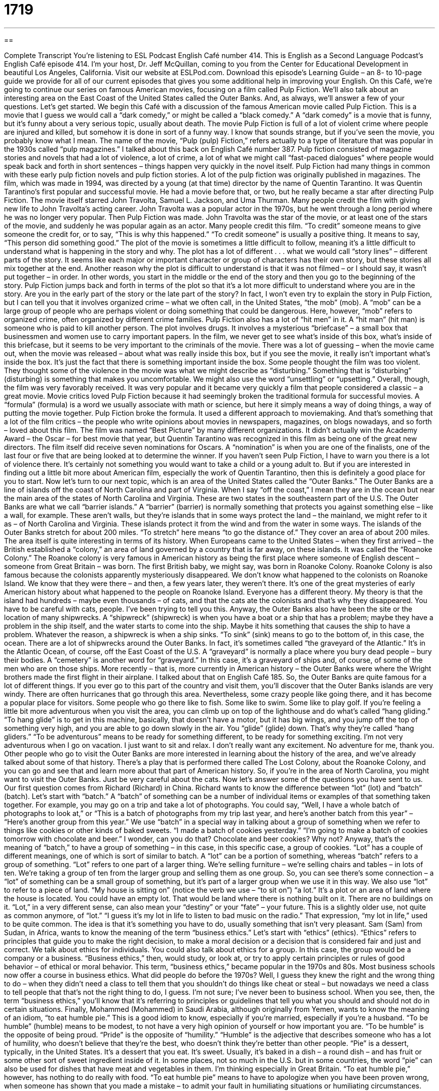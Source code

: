 = 1719
:toc: left
:toclevels: 3
:sectnums:
:stylesheet: ../../../myAdocCss.css

'''

== 

Complete Transcript
You're listening to ESL Podcast English Café number 414.
This is English as a Second Language Podcast’s English Café episode 414. I'm your host, Dr. Jeff McQuillan, coming to you from the Center for Educational Development in beautiful Los Angeles, California.
Visit our website at ESLPod.com. Download this episode's Learning Guide – an 8- to 10-page guide we provide for all of our current episodes that gives you some additional help in improving your English.
On this Café, we’re going to continue our series on famous American movies, focusing on a film called Pulp Fiction. We’ll also talk about an interesting area on the East Coast of the United States called the Outer Banks. And, as always, we’ll answer a few of your questions. Let's get started.
We begin this Café with a discussion of the famous American movie called Pulp Fiction. This is a movie that I guess we would call a “dark comedy,” or might be called a “black comedy.” A “dark comedy” is a movie that is funny, but it's funny about a very serious topic, usually about death. The movie Pulp Fiction is full of a lot of violent crime where people are injured and killed, but somehow it is done in sort of a funny way. I know that sounds strange, but if you’ve seen the movie, you probably know what I mean.
The name of the movie, “Pulp (pulp) Fiction,” refers actually to a type of literature that was popular in the 1930s called “pulp magazines.” I talked about this back on English Café number 387. Pulp fiction consisted of magazine stories and novels that had a lot of violence, a lot of crime, a lot of what we might call “fast-paced dialogues” where people would speak back and forth in short sentences – things happen very quickly in the novel itself. Pulp Fiction had many things in common with these early pulp fiction novels and pulp fiction stories. A lot of the pulp fiction was originally published in magazines.
The film, which was made in 1994, was directed by a young (at that time) director by the name of Quentin Tarantino. It was Quentin Tarantino's first popular and successful movie. He had a movie before that, or two, but he really became a star after directing Pulp Fiction. The movie itself starred John Travolta, Samuel L. Jackson, and Uma Thurman.
Many people credit the film with giving new life to John Travolta's acting career. John Travolta was a popular actor in the 1970s, but he went through a long period where he was no longer very popular. Then Pulp Fiction was made. John Travolta was the star of the movie, or at least one of the stars of the movie, and suddenly he was popular again as an actor. Many people credit this film. “To credit” someone means to give someone the credit for, or to say, “This is why this happened.” “To credit someone” is usually a positive thing. It means to say, “This person did something good.”
The plot of the movie is sometimes a little difficult to follow, meaning it's a little difficult to understand what is happening in the story and why. The plot has a lot of different . . . what we would call “story lines” – different parts of the story. It seems like each major or important character or group of characters has their own story, but these stories all mix together at the end. Another reason why the plot is difficult to understand is that it was not filmed – or I should say, it wasn't put together – in order. In other words, you start in the middle or the end of the story and then you go to the beginning of the story. Pulp Fiction jumps back and forth in terms of the plot so that it's a lot more difficult to understand where you are in the story. Are you in the early part of the story or the late part of the story?
In fact, I won't even try to explain the story in Pulp Fiction, but I can tell you that it involves organized crime – what we often call, in the United States, “the mob” (mob). A “mob” can be a large group of people who are perhaps violent or doing something that could be dangerous. Here, however, “mob” refers to organized crime, often organized by different crime families. Pulp Fiction also has a lot of “hit men” in it. A “hit man” (hit man) is someone who is paid to kill another person. The plot involves drugs. It involves a mysterious “briefcase” – a small box that businessmen and women use to carry important papers.
In the film, we never get to see what's inside of this box, what's inside of this briefcase, but it seems to be very important to the criminals of the movie. There was a lot of guessing – when the movie came out, when the movie was released – about what was really inside this box, but if you see the movie, it really isn’t important what's inside the box. It's just the fact that there is something important inside the box. Some people thought the film was too violent. They thought some of the violence in the movie was what we might describe as “disturbing.” Something that is “disturbing” (disturbing) is something that makes you uncomfortable. We might also use the word “unsettling” or “upsetting.”
Overall, though, the film was very favorably received. It was very popular and it became very quickly a film that people considered a classic – a great movie. Movie critics loved Pulp Fiction because it had seemingly broken the traditional formula for successful movies. A “formula” (formula) is a word we usually associate with math or science, but here it simply means a way of doing things, a way of putting the movie together. Pulp Fiction broke the formula. It used a different approach to moviemaking. And that's something that a lot of the film critics – the people who write opinions about movies in newspapers, magazines, on blogs nowadays, and so forth – loved about this film.
The film was named “Best Picture” by many different organizations. It didn’t actually win the Academy Award – the Oscar – for best movie that year, but Quentin Tarantino was recognized in this film as being one of the great new directors. The film itself did receive seven nominations for Oscars. A “nomination” is when you are one of the finalists, one of the last four or five that are being looked at to determine the winner. If you haven't seen Pulp Fiction, I have to warn you there is a lot of violence there. It's certainly not something you would want to take a child or a young adult to. But if you are interested in finding out a little bit more about American film, especially the work of Quentin Tarantino, then this is definitely a good place for you to start.
Now let’s turn to our next topic, which is an area of the United States called the “Outer Banks.” The Outer Banks are a line of islands off the coast of North Carolina and part of Virginia. When I say “off the coast,” I mean they are in the ocean but near the main area of the states of North Carolina and Virginia. These are two states in the southeastern part of the U.S.
The Outer Banks are what we call “barrier islands.” A “barrier” (barrier) is normally something that protects you against something else – like a wall, for example. These aren’t walls, but they’re islands that in some ways protect the land – the mainland, we might refer to it as – of North Carolina and Virginia. These islands protect it from the wind and from the water in some ways. The islands of the Outer Banks stretch for about 200 miles. “To stretch” here means “to go the distance of.” They cover an area of about 200 miles.
The area itself is quite interesting in terms of its history. When Europeans came to the United States – when they first arrived – the British established a “colony,” an area of land governed by a country that is far away, on these islands. It was called the “Roanoke Colony.” The Roanoke colony is very famous in American history as being the first place where someone of English descent – someone from Great Britain – was born. The first British baby, we might say, was born in Roanoke Colony.
Roanoke Colony is also famous because the colonists apparently mysteriously disappeared. We don't know what happened to the colonists on Roanoke Island. We know that they were there – and then, a few years later, they weren't there. It's one of the great mysteries of early American history about what happened to the people on Roanoke Island. Everyone has a different theory. My theory is that the island had hundreds – maybe even thousands – of cats, and that the cats ate the colonists and that's why they disappeared. You have to be careful with cats, people. I’ve been trying to tell you this.
Anyway, the Outer Banks also have been the site or the location of many shipwrecks. A “shipwreck” (shipwreck) is when you have a boat or a ship that has a problem; maybe they have a problem in the ship itself, and the water starts to come into the ship. Maybe it hits something that causes the ship to have a problem. Whatever the reason, a shipwreck is when a ship sinks. “To sink” (sink) means to go to the bottom of, in this case, the ocean.
There are a lot of shipwrecks around the Outer Banks. In fact, it's sometimes called “the graveyard of the Atlantic.” It's in the Atlantic Ocean, of course, off the East Coast of the U.S. A “graveyard” is normally a place where you bury dead people – bury their bodies. A “cemetery” is another word for “graveyard.” In this case, it's a graveyard of ships and, of course, of some of the men who are on those ships.
More recently – that is, more currently in American history – the Outer Banks were where the Wright brothers made the first flight in their airplane. I talked about that on English Café 185. So, the Outer Banks are quite famous for a lot of different things. If you ever go to this part of the country and visit them, you'll discover that the Outer Banks islands are very windy. There are often hurricanes that go through this area. Nevertheless, some crazy people like going there, and it has become a popular place for visitors. Some people who go there like to fish. Some like to swim. Some like to play golf.
If you're feeling a little bit more adventurous when you visit the area, you can climb up on top of the lighthouse and do what's called “hang gliding.” “To hang glide” is to get in this machine, basically, that doesn't have a motor, but it has big wings, and you jump off the top of something very high, and you are able to go down slowly in the air. You “glide” (glide) down. That's why they're called “hang gliders.” “To be adventurous” means to be ready for something different, to be ready for something exciting. I'm not very adventurous when I go on vacation. I just want to sit and relax. I don't really want any excitement. No adventure for me, thank you.
Other people who go to visit the Outer Banks are more interested in learning about the history of the area, and we've already talked about some of that history. There's a play that is performed there called The Lost Colony, about the Roanoke Colony, and you can go and see that and learn more about that part of American history. So, if you're in the area of North Carolina, you might want to visit the Outer Banks. Just be very careful about the cats.
Now let’s answer some of the questions you have sent to us.
Our first question comes from Richard (Richard) in China. Richard wants to know the difference between “lot” (lot) and “batch” (batch). Let's start with “batch.” A “batch” of something can be a number of individual items or examples of that something taken together. For example, you may go on a trip and take a lot of photographs. You could say, “Well, I have a whole batch of photographs to look at,” or “This is a batch of photographs from my trip last year, and here's another batch from this year” – “Here's another group from this year.”
We use “batch” in a special way in talking about a group of something when we refer to things like cookies or other kinds of baked sweets. “I made a batch of cookies yesterday.” “I'm going to make a batch of cookies tomorrow with chocolate and beer.” I wonder, can you do that? Chocolate and beer cookies? Why not? Anyway, that's the meaning of “batch,” to have a group of something – in this case, in this specific case, a group of cookies.
“Lot” has a couple of different meanings, one of which is sort of similar to batch. A “lot” can be a portion of something, whereas “batch” refers to a group of something. “Lot” refers to one part of a larger thing. We’re selling furniture – we’re selling chairs and tables – in lots of ten. We’re taking a group of ten from the larger group and selling them as one group. So, you can see there's some connection – a “lot” of something can be a small group of something, but it's part of a larger group when we use it in this way.
We also use “lot” to refer to a piece of land. “My house is sitting on” (notice the verb we use – “to sit on”) “a lot.” It's a plot or an area of land where the house is located. You could have an empty lot. That would be land where there is nothing built on it. There are no buildings on it. “Lot,” in a very different sense, can also mean your “destiny” or your “fate” – your future. This is a slightly older use, not quite as common anymore, of “lot.” “I guess it's my lot in life to listen to bad music on the radio.” That expression, “my lot in life,” used to be quite common. The idea is that it's something you have to do, usually something that isn't very pleasant.
Sam (Sam) from Sudan, in Africa, wants to know the meaning of the term “business ethics.” Let's start with “ethics” (ethics). “Ethics” refers to principles that guide you to make the right decision, to make a moral decision or a decision that is considered fair and just and correct. We talk about ethics for individuals. You could also talk about ethics for a group. In this case, the group would be a company or a business. “Business ethics,” then, would study, or look at, or try to apply certain principles or rules of good behavior – of ethical or moral behavior.
This term, “business ethics,” became popular in the 1970s and 80s. Most business schools now offer a course in business ethics. What did people do before the 1970s? Well, I guess they knew the right and the wrong thing to do – when they didn't need a class to tell them that you shouldn't do things like cheat or steal – but nowadays we need a class to tell people that that's not the right thing to do, I guess. I'm not sure; I've never been to business school. When you see, then, the term “business ethics,” you'll know that it's referring to principles or guidelines that tell you what you should and should not do in certain situations.
Finally, Mohammed (Mohammed) in Saudi Arabia, although originally from Yemen, wants to know the meaning of an idiom, “to eat humble pie.” This is a good idiom to know, especially if you're married, especially if you're a husband. “To be humble” (humble) means to be modest, to not have a very high opinion of yourself or how important you are. “To be humble” is the opposite of being proud. “Pride” is the opposite of “humility.” “Humble” is the adjective that describes someone who has a lot of humility, who doesn't believe that they’re the best, who doesn't think they're better than other people.
“Pie” is a dessert, typically, in the United States. It's a dessert that you eat. It's sweet. Usually, it's baked in a dish – a round dish – and has fruit or some other sort of sweet ingredient inside of it. In some places, not so much in the U.S. but in some countries, the word “pie” can also be used for dishes that have meat and vegetables in them. I'm thinking especially in Great Britain.
“To eat humble pie,” however, has nothing to do really with food. “To eat humble pie” means to have to apologize when you have been proven wrong, when someone has shown that you made a mistake – to admit your fault in humiliating situations or humiliating circumstances. That's another definition of “to eat humble pie.” So, you say something or you do something, and then you have to admit that you're wrong. Usually this expression is used when you start off bragging about something. “To brag” (brag) means to say how great you are, or how great the things that you have done are. “To brag” is to have a lot of pride. It's the opposite of being humble. When you brag about something, and then we find out that you're wrong about it, then you have to admit you're wrong. You have to apologize. You have to “eat humble pie.”
There’s another expression like this, which is “to eat crow” (crow). It means basically the same thing. Ironically, the verb “to crow” can mean to brag. “He was crowing about his victory on the golf course.” But “to eat crow” means, in some ways, the opposite – to say that you were wrong, to have to admit that you were wrong. Now you know why this is such an important phrase for husbands.
If you have a question or comment, you can email us. Our email address is eslpod@eslpod.com.
From Los Angeles, California, I'm Jeff McQuillan. Thank you for listening. Come back and listen to us again right here on the English Café.
ESL Podcast’s English Café was written and produced by Dr. Jeff McQuillan and Dr. Lucy Tse. Copyright 2013 by the Center for Educational Development.
Glossary
dark comedy – a form of entertainment that laughs at serious subjects, such as death
* Why is there so much violence in many dark comedies?
to credit (someone) with (something) – to give someone credit for something; to say that someone is the reason why something happened
* Our boss always gives her employees credit for their good ideas.
to follow – to understand something; to know how something happened and why
* I can’t follow these complicated instructions on how to put this bookcase together.
hitman – a person paid to kill another person; a professional whose job is to kill
* I read a news story about a man who hired a hitman to kill his wife.
disturbing – upsetting; causing one to feel uncomfortable
* Lorenzo is a talented artist whose paintings are often disturbing, but interesting.
formula – a standard way of doing something; a generally accepted method of doing something
* All of these romance novels follow a formula: the hero meets a girl, he loses her, but wins her in the end.
barrier islands – a long group of islands that run alongside and in the same direction as the mainland and provide protection to it from wind and waves
* Small boats can sail in these waters because of those barrier islands.
to stretch – to expand; to reach
* With the Internet, ideas can stretch across oceans and to the other side of the world.
colony – an area of land that is governed by a country far away, sometimes with people living there from the faraway country
* Many Caribbean island nations are former European colonies.
shipwreck – for a ship or large boat to be destroyed while on the water, often because of storms
* This story is about a family shipwreck on a deserted island for two years.
to sink – for a ship or boat to fall to bottom of the ocean because it cannot float anymore; for an object to fall to the bottom of a container of liquid
* Quentin can’t swim and is afraid he’ll sink to the bottom of the pool.
adventurous – liking exciting and unusual experiences; looking for or ready for excitement
* Kyung is very adventurous, traveling all over the world on her own.
lot – a portion of anything; one of a set of objects from which one is chosen randomly; a share of something; one’s destiny (fate); a piece of land
* I’m donating this lot of clothes to charity because none of the clothes don’t fit me anymore.
batch – a certain number of items taken together; the amount of material required for a single action; the amount of cookies, bread or other dough products baked at one time
* We received a batch of calls about the new product when our store ad first appeared in the magazine.
business ethics – the study of moral (considered good or bad) and social (community; related to others) responsibility in business practices and decision-making
* Many people have criticized stockbrokers and money managers for not having good business ethics.
to eat humble pie – to be forced to apologize when one has been proved wrong; to admit one's faults in embarrassing circumstances
* Liam boasted that he could fix his own car, but after three days, he had to eat humble pie and take his car to a mechanic.
What Insiders Know
B movies
B movies are films that were produced with a “low budget” (little money). Originally, B movies were intended as the second half part of a “double feature” shown as entertainment at a movie theater.
The “main attraction” (focus of a performance) was the “feature” (main) film, the “A” part of the double feature, which was shown first. The B movies had a shorter “running time” (length of a video or sound recording), “averaging” (approximately, with some longer and some shorter) 70 minutes. This led to the idea that they were “inferior” (not as good) as the feature. During the days of the Golden Age of Hollywood between the late 1920’s and early 1960’s, however, B movies were given as much importance as the feature film.
Early B movies were made in a different “genres” (categories). During the Golden Age, the most popular films were “westerns,” films about cowboys and the American West, usually before the 1900’s. In the 1950’s, “science fiction” (stories about the future) and “horror” (stories intended to frighten people) B movies became very common and popular.
B movies were often thought of as having very low “artistic ambitions” (intentions of making it high quality art). However, some B movies have received positive reviews and attention. Famous B movies include Pulp Fiction, and classics such as Night of the Living Dead and Psycho.
Many famous actors started their careers in B movies, including Jack Nicholson and John Wayne. Famous directors Peter Jackson, Anthony Mann and Jonathan Demme also started their careers with B movies.